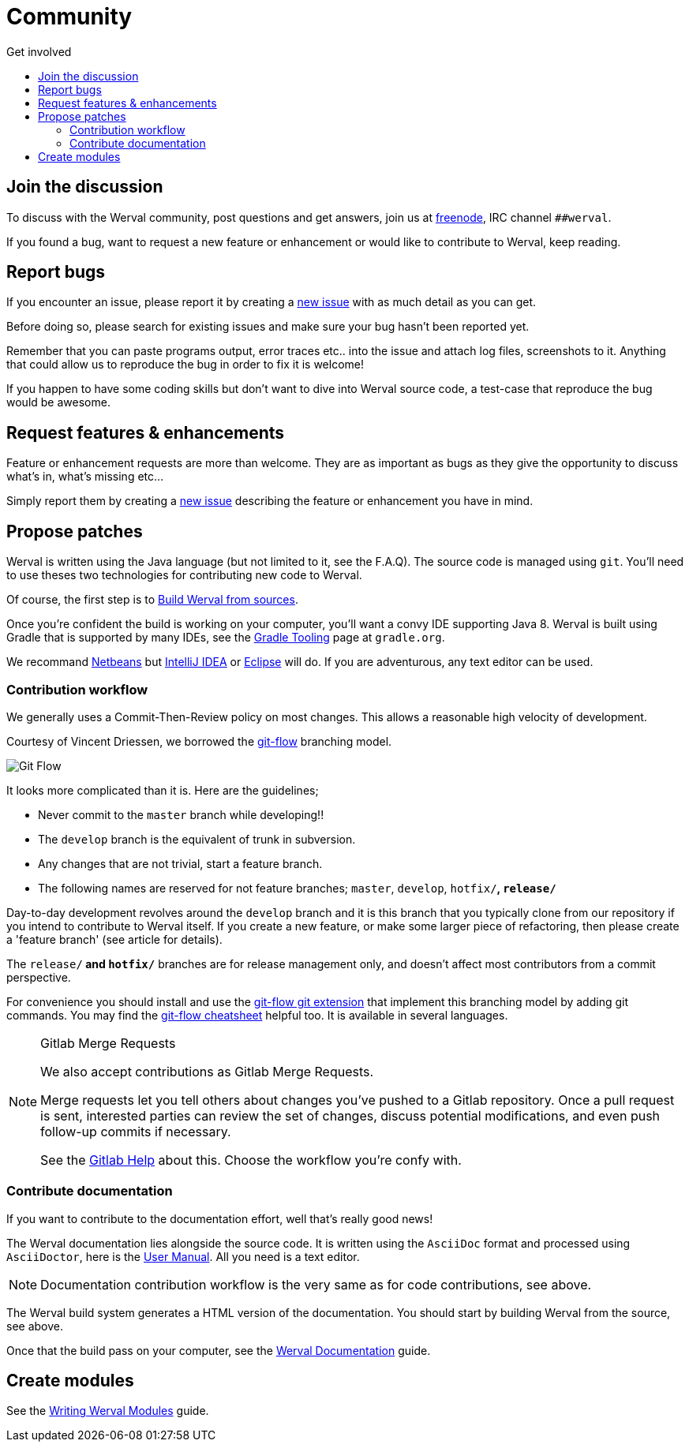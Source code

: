 = Community
:jbake-type: page
:jbake-status: published
:jbake-tags: community
:idprefix:
:toc: right
:toc-title: Get involved

toc::[]


== Join the discussion

To discuss with the Werval community, post questions and get answers, join us at http://freenode.net/[freenode], IRC channel `##werval`.

If you found a bug, want to request a new feature or enhancement or would like to contribute to Werval, keep reading.


== Report bugs

If you encounter an issue, please report it by creating a https://github.com/werval/werval/issues/new[new issue]
with as much detail as you can get.

Before doing so, please search for existing issues and make sure your bug hasn't been reported yet.

Remember that you can paste programs output, error traces etc.. into the issue and attach log files, screenshots to it.
Anything that could allow us to reproduce the bug in order to fix it is welcome!

If you happen to have some coding skills but don't want to dive into Werval source code, a test-case that reproduce the
bug would be awesome.


== Request features & enhancements

Feature or enhancement requests are more than welcome.
They are as important as bugs as they give the opportunity to discuss what's in, what's missing etc...

Simply report them by creating a https://github.com/werval/werval/issues/new[new issue] describing the feature
or enhancement you have in mind.


== Propose patches

Werval is written using the Java language (but not limited to it, see the F.A.Q).
The source code is managed using `git`.
You'll need to use theses two technologies for contributing new code to Werval.

Of course, the first step is to link:doc/current/guides.html#build_werval_from_sources[Build Werval from sources].

Once you're confident the build is working on your computer, you'll want a convy IDE supporting Java 8.
Werval is built using Gradle that is supported by many IDEs, see the http://www.gradle.org/tooling[Gradle Tooling] page
at `gradle.org`.

We recommand link:https://netbeans.org/[Netbeans] but link:https://www.jetbrains.com/idea/[IntelliJ IDEA] or
link:https://eclipse.org/[Eclipse] will do.
If you are adventurous, any text editor can be used.


=== Contribution workflow

We generally uses a Commit-Then-Review policy on most changes.
This allows a reasonable high velocity of development.

Courtesy of Vincent Driessen, we borrowed the http://nvie.com/posts/a-successful-git-branching-model/[git-flow]
branching model.

image::images/git-flow-model.png[Git Flow,align="center"]

It looks more complicated than it is. Here are the guidelines;

- Never commit to the `master` branch while developing!!
- The `develop` branch is the equivalent of trunk in subversion.
- Any changes that are not trivial, start a feature branch.
- The following names are reserved for not feature branches; `master`, `develop`, `hotfix/*`, `release/*`

Day-to-day development revolves around the `develop` branch and it is this branch that you typically clone from our
repository if you intend to contribute to Werval itself.
If you create a new feature, or make some larger piece of refactoring, then please create a 'feature branch'
(see article for details).

The `release/*` and `hotfix/*` branches are for release management only, and doesn't affect most contributors from a
commit perspective.

For convenience you should install and use the https://github.com/nvie/gitflow[git-flow git extension] that implement
this branching model by adding git commands.
You may find the http://danielkummer.github.io/git-flow-cheatsheet/[git-flow cheatsheet] helpful too.
It is available in several languages.

[NOTE]
.Gitlab Merge Requests
====
We also accept contributions as Gitlab Merge Requests.

Merge requests let you tell others about changes you've pushed to a Gitlab repository.
Once a pull request is sent, interested parties can review the set of changes, discuss potential modifications, and
even push follow-up commits if necessary.

See the link:https://scm.codeartisans.org/help/workflow[Gitlab Help] about this.
Choose the workflow you're confy with.
====


=== Contribute documentation

If you want to contribute to the documentation effort, well that's really good news!

The Werval documentation lies alongside the source code.
It is written using the `AsciiDoc` format and processed using `AsciiDoctor`,
here is the http://asciidoctor.org/docs/user-manual/[User Manual].
All you need is a text editor.

NOTE: Documentation contribution workflow is the very same as for code contributions, see above.

The Werval build system generates a HTML version of the documentation.
You should start by building Werval from the source, see above.

Once that the build pass on your computer,
see the link:/doc/current/guides.html#werval_documentation[Werval Documentation] guide.


== Create modules

See the link:/doc/current/guides.html#write_modules[Writing Werval Modules] guide.

